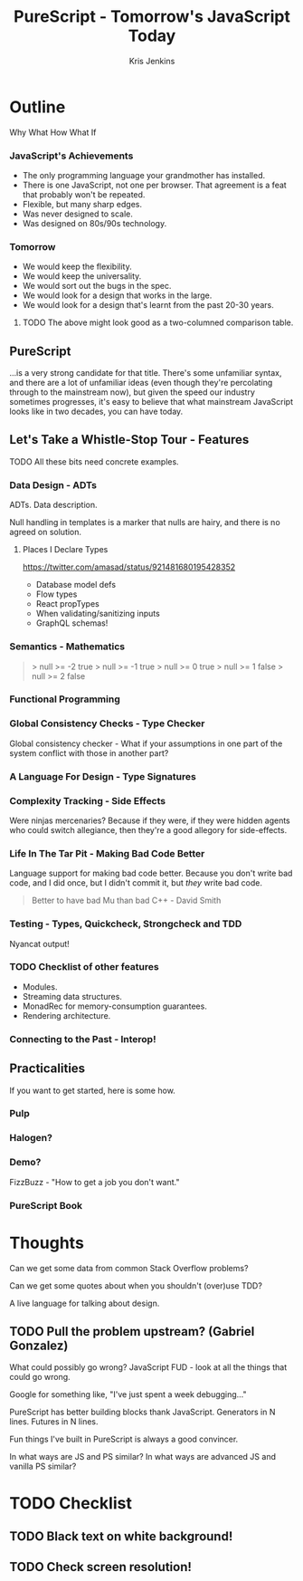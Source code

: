 #+OPTIONS: toc:nil num:nil timestamp:nil
#+OPTIONS: reveal_history:t frag:t
#+REVEAL_THEME: simple
#+REVEAL_EXTRA_CSS:
#+REVEAL_PLUGINS: (notes)
#+REVEAL_MARGIN: 0.05
#+AUTHOR: Kris Jenkins
#+COPYRIGHT: © Kris Jenkins, 2017
#+TITLE: PureScript - Tomorrow's JavaScript Today
#+EMAIL: @krisajenkins
#+DATE:
* Outline
Why
What
How
What If


*** JavaScript's Achievements
 - The only programming language your grandmother has installed.
 - There is one JavaScript, not one per browser. That agreement is a
   feat that probably won't be repeated.
 - Flexible, but many sharp edges.
 - Was never designed to scale.
 - Was designed on 80s/90s technology.
*** Tomorrow
 - We would keep the flexibility.
 - We would keep the universality.
 - We would sort out the bugs in the spec.
 - We would look for a design that works in the large.
 - We would look for a design that's learnt from the past 20-30 years.

**** TODO The above might look good as a two-columned comparison table.
** PureScript
...is a very strong candidate for that title. There's some unfamiliar
syntax, and there are a lot of unfamiliar ideas (even though they're
percolating through to the mainstream now), but given the speed our
industry sometimes progresses, it's easy to believe that what
mainstream JavaScript looks like in two decades, you can have today.

** Let's Take a Whistle-Stop Tour - Features
**** TODO All these bits need concrete examples.
*** Data Design - ADTs
ADTs. Data description.

Null handling in templates is a marker that nulls are hairy, and there
is no agreed on solution.

**** Places I Declare Types
https://twitter.com/amasad/status/921481680195428352
- Database model defs
- Flow types
- React propTypes
- When validating/sanitizing inputs
- GraphQL schemas!
*** Semantics - Mathematics
#+BEGIN_QUOTE
> null >= -2
true
> null >= -1
true
> null >= 0
true
> null >= 1
false
> null >= 2
false
#+END_QUOTE

*** Functional Programming
*** Global Consistency Checks - Type Checker
Global consistency checker - What if your assumptions in one part of
the system conflict with those in another part?
*** A Language For Design - Type Signatures
*** Complexity Tracking - Side Effects
Were ninjas mercenaries? Because if they were, if they were hidden
agents who could switch allegiance, then they're a good allegory for
side-effects.
*** Life In The Tar Pit - Making Bad Code Better
Language support for making bad code better. Because you don't write
bad code, and I did once, but I didn't commit it, but /they/ write bad
code.

#+BEGIN_QUOTE
Better to have bad Mu than bad C++ - David Smith
#+END_QUOTE

*** Testing - Types, Quickcheck, Strongcheck and TDD
Nyancat output!
*** TODO Checklist of other features
- Modules.
- Streaming data structures.
- MonadRec for memory-consumption guarantees.
- Rendering architecture.
*** Connecting to the Past - Interop!
** Practicalities
If you want to get started, here is some how.
*** Pulp
*** Halogen?
*** Demo?
FizzBuzz - "How to get a job you don't want."
*** PureScript Book
* Thoughts

Can we get some data from common Stack Overflow problems?

Can we get some quotes about when you shouldn't (over)use TDD?

A live language for talking about design.

** TODO Pull the problem upstream? (Gabriel Gonzalez)

What could possibly go wrong?
JavaScript FUD - look at all the things that could go wrong.

Google for something like, "I've just spent a week debugging..."

PureScript has better building blocks thank JavaScript. Generators in
N lines. Futures in N lines.

Fun things I've built in PureScript is always a good convincer.

In what ways are JS and PS similar? In what ways are advanced JS and
vanilla PS similar?

* TODO Checklist
** TODO Black text on white background!
** TODO Check screen resolution!
